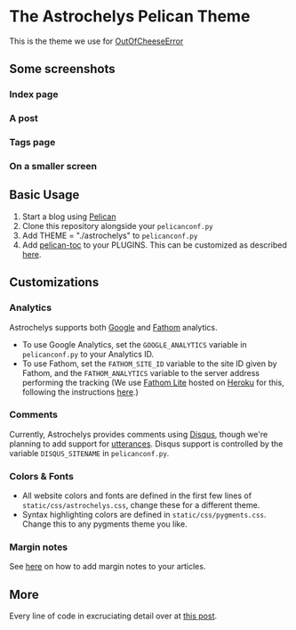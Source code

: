 * The Astrochelys Pelican Theme
This is the theme we use for [[https://out-of-cheese-error.netlify.app/][OutOfCheeseError]]
** Some screenshots
*** Index page
#+attr_html: :width 500px
[[./screenshots/index.png]]
*** A post
#+attr_html: :width 500px
[[./screenshots/article.png]]
*** Tags page
#+attr_html: :width 500px
[[./screenshots/tags.png]]
*** On a smaller screen
#+attr_html: :width 500px
[[./screenshots/phone.png]]

** Basic Usage 
1. Start a blog using [[https://docs.getpelican.com/en/stable/quickstart.html][Pelican]]
2. Clone this repository alongside your ~pelicanconf.py~
3. Add THEME = "./astrochelys" to ~pelicanconf.py~
4. Add [[https://github.com/ingwinlu/pelican-toc][pelican-toc]] to your PLUGINS. This can be customized as described [[https://github.com/ingwinlu/pelican-toc#settings][here]].

** Customizations
*** Analytics
Astrochelys supports both [[https://analytics.google.com/analytics/web/][Google]] and [[https://usefathom.com/][Fathom]] analytics. 
- To use Google Analytics, set the ~GOOGLE_ANALYTICS~ variable in ~pelicanconf.py~ to your Analytics ID.
- To use Fathom, set the ~FATHOM_SITE_ID~ variable to the site ID given by Fathom, and the ~FATHOM_ANALYTICS~ variable to the server address performing the tracking (We use [[https://github.com/usefathom/fathom][Fathom Lite]] hosted on [[https://www.heroku.com/][Heroku]] for this, following the instructions [[https://github.com/usefathom/fathom/blob/master/docs/misc/Heroku.md#create-the-app][here]].)

*** Comments
Currently, Astrochelys provides comments using [[https://disqus.com/][Disqus]], though we're planning to add support for [[https://utteranc.es/][utterances]]. Disqus support is controlled by the variable ~DISQUS_SITENAME~ in ~pelicanconf.py~.

*** Colors & Fonts
- All website colors and fonts are defined in the first few lines of ~static/css/astrochelys.css~, change these for a different theme. 
- Syntax highlighting colors are defined in ~static/css/pygments.css~. Change this to any pygments theme you like.

*** Margin notes
See [[https://out-of-cheese-error.netlify.app/astrochelys#org6d6ec31][here]] on how to add margin notes to your articles.

** More
Every line of code in excruciating detail over at [[https://out-of-cheese-error.netlify.app/astrochelys][this post]]. 
